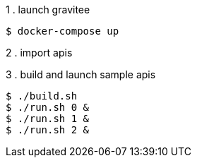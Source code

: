1 . launch gravitee
```
$ docker-compose up
```

2 . import apis


3 . build and launch sample apis
```
$ ./build.sh
$ ./run.sh 0 &
$ ./run.sh 1 &
$ ./run.sh 2 &